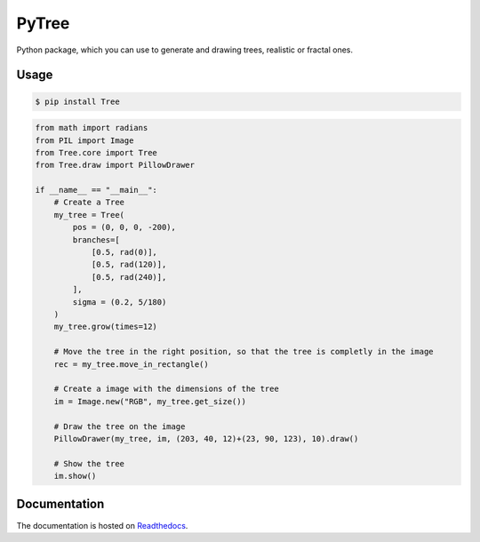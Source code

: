 PyTree
======
.. image:: https://img.shields.io/pypi/v/tree.svg?style=flat-square
        :target: https://pypi.python.org/pypi/Tree

.. image:: https://img.shields.io/pypi/l/Tree.svg?style=flat-square
        :target: https://github.com/PixelwarStudio/PyTree/blob/master/LICENSE

Python package, which you can use to generate and drawing trees, realistic or fractal ones.

Usage
-----
.. code-block:: bash

    $ pip install Tree

.. code-block:: python

    from math import radians
    from PIL import Image
    from Tree.core import Tree
    from Tree.draw import PillowDrawer

    if __name__ == "__main__":
        # Create a Tree
        my_tree = Tree(
            pos = (0, 0, 0, -200),
            branches=[
                [0.5, rad(0)],
                [0.5, rad(120)],
                [0.5, rad(240)],
            ],
            sigma = (0.2, 5/180)
        )
        my_tree.grow(times=12)

        # Move the tree in the right position, so that the tree is completly in the image
        rec = my_tree.move_in_rectangle()

        # Create a image with the dimensions of the tree
        im = Image.new("RGB", my_tree.get_size())

        # Draw the tree on the image
        PillowDrawer(my_tree, im, (203, 40, 12)+(23, 90, 123), 10).draw()

        # Show the tree
        im.show()

Documentation
-------------
The documentation is hosted on Readthedocs_.

.. _Readthedocs: http://pytree.readthedocs.io/en/latest/ 